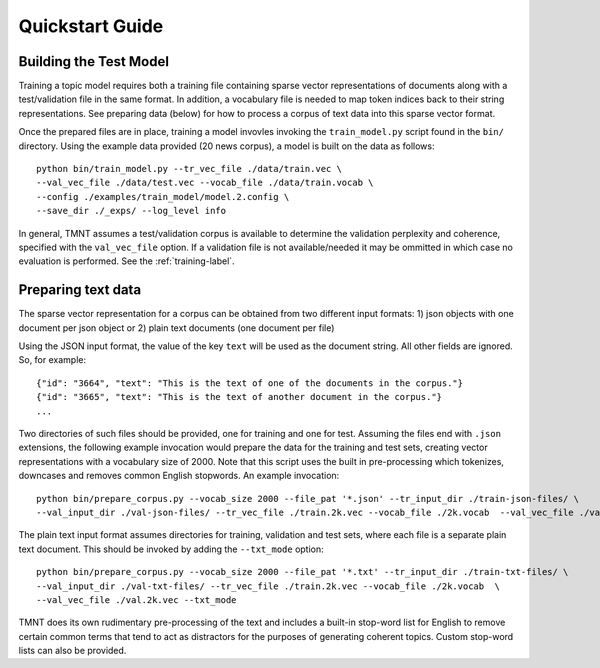 Quickstart Guide
================


Building the Test Model
++++++++++++++++++++++++++

Training a topic model requires both a training file containing sparse vector representations of documents
along with a test/validation file in the same format. In addition, a vocabulary file is needed to
map token indices back to their string representations.  See preparing data (below) for how to
process a corpus of text data into this sparse vector format.

Once the prepared files are in place, training a model invovles invoking the ``train_model.py`` script
found in the ``bin/`` directory.  Using the example data provided (20 news corpus), 
a model is built on the data as follows::

  python bin/train_model.py --tr_vec_file ./data/train.vec \
  --val_vec_file ./data/test.vec --vocab_file ./data/train.vocab \
  --config ./examples/train_model/model.2.config \
  --save_dir ./_exps/ --log_level info

In general, TMNT assumes a test/validation corpus is available to determine the validation perplexity
and coherence, specified with the ``val_vec_file`` option.  If a validation file is not available/needed
it may be ommitted in which case no evaluation is performed.  See the :ref:`training-label`.


Preparing text data
++++++++++++++++++++++

The sparse vector representation for a corpus can be obtained from two different input formats:
1) json objects with one document per json object or 2) plain text documents (one document per file) 

Using the JSON input format, the value of the key ``text`` will be used as the document string.
All other fields are ignored. So, for example::


  {"id": "3664", "text": "This is the text of one of the documents in the corpus."}
  {"id": "3665", "text": "This is the text of another document in the corpus."}
  ...

Two directories of such files should be provided, one for training and one for test.  Assuming the files end with ``.json`` extensions, the
following example invocation would prepare the data for the training and test sets, creating vector representations with a vocabulary
size of 2000.  Note that this script uses the built in pre-processing which tokenizes, downcases and removes common English stopwords.
An example invocation::

  python bin/prepare_corpus.py --vocab_size 2000 --file_pat '*.json' --tr_input_dir ./train-json-files/ \
  --val_input_dir ./val-json-files/ --tr_vec_file ./train.2k.vec --vocab_file ./2k.vocab  --val_vec_file ./val.2k.vec 


The plain text input format assumes directories for training, validation and test sets, where each file is a separate plain text document. This should be
invoked by adding the ``--txt_mode`` option::


  python bin/prepare_corpus.py --vocab_size 2000 --file_pat '*.txt' --tr_input_dir ./train-txt-files/ \
  --val_input_dir ./val-txt-files/ --tr_vec_file ./train.2k.vec --vocab_file ./2k.vocab  \
  --val_vec_file ./val.2k.vec --txt_mode
   

TMNT does its own rudimentary pre-processing of the text and includes a built-in stop-word list for English
to remove certain common terms that tend to act as distractors for the purposes of generating coherent topics.
Custom stop-word lists can also be provided. 


